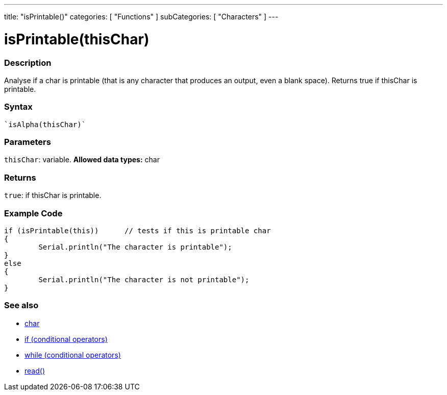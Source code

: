 ﻿---
title: "isPrintable()"
categories: [ "Functions" ]
subCategories: [ "Characters" ]
---





= isPrintable(thisChar)


// OVERVIEW SECTION STARTS
[#overview]
--

[float]
=== Description
Analyse if a char is printable (that is any character that produces an output, even a blank space). Returns true if thisChar is printable. 
[%hardbreaks]


[float]
=== Syntax
[source,arduino]
----
`isAlpha(thisChar)`
----

[float]
=== Parameters
`thisChar`: variable. *Allowed data types:* char

[float]
=== Returns
`true`: if thisChar is printable.

--
// OVERVIEW SECTION ENDS



// HOW TO USE SECTION STARTS
[#howtouse]
--

[float]
=== Example Code

[source,arduino]
----
if (isPrintable(this))      // tests if this is printable char
{
	Serial.println("The character is printable");
}
else
{
	Serial.println("The character is not printable");
}

----

--
// HOW TO USE SECTION ENDS


// SEE ALSO SECTION
[#see_also]
--

[float]
=== See also

[role="language"]
*   link:../../../variables/data-types/char[char]
*   link:../../../structure/control-structure/if[if (conditional operators)]
*   link:../../../structure/control-structure/while[while (conditional operators)]
*  link:../../communication/serial/read[read()]

--
// SEE ALSO SECTION ENDS
